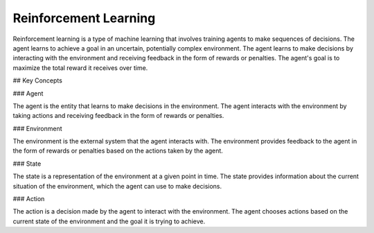 Reinforcement Learning
==========================

Reinforcement learning is a type of machine learning that involves training agents to make sequences of decisions. The agent learns to achieve a goal in an uncertain, potentially complex environment. The agent learns to make decisions by interacting with the environment and receiving feedback in the form of rewards or penalties. The agent's goal is to maximize the total reward it receives over time.

## Key Concepts

### Agent

The agent is the entity that learns to make decisions in the environment. The agent interacts with the environment by taking actions and receiving feedback in the form of rewards or penalties.

### Environment

The environment is the external system that the agent interacts with. The environment provides feedback to the agent in the form of rewards or penalties based on the actions taken by the agent.

### State

The state is a representation of the environment at a given point in time. The state provides information about the current situation of the environment, which the agent can use to make decisions.

### Action

The action is a decision made by the agent to interact with the environment. The agent chooses actions based on the current state of the environment and the goal it is trying to achieve.